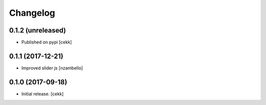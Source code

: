 Changelog
=========


0.1.2 (unreleased)
------------------

- Published on pypi
  [cekk]

0.1.1 (2017-12-21)
------------------

- Improved slider js
  [nzambello]


0.1.0 (2017-09-18)
------------------

- Initial release.
  [cekk]
